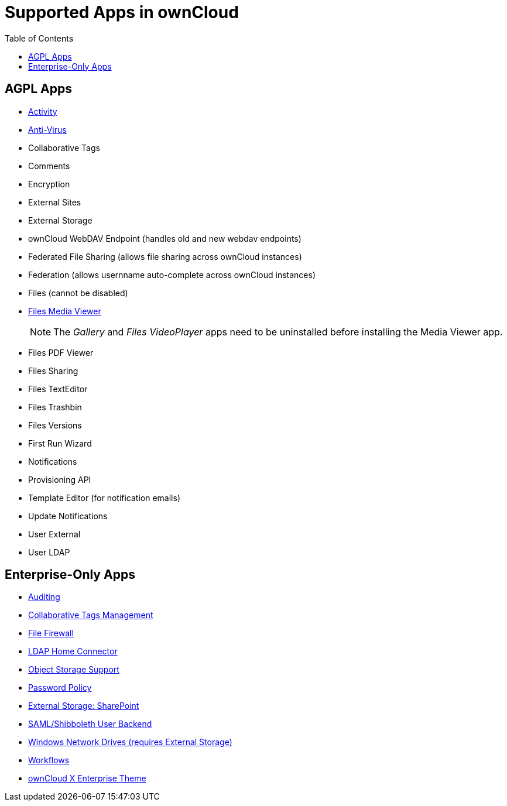 = Supported Apps in ownCloud
:toc: right
:toclevels: 1

== AGPL Apps

* https://marketplace.owncloud.com/apps/activity[Activity]
* https://marketplace.owncloud.com/apps/files_antivirus[Anti-Virus]
* Collaborative Tags
* Comments
* Encryption
* External Sites
* External Storage
* ownCloud WebDAV Endpoint (handles old and new webdav endpoints)
* Federated File Sharing (allows file sharing across ownCloud instances)
* Federation (allows usernname auto-complete across ownCloud instances)
* Files (cannot be disabled)
* xref:installation/apps/mediaviewer/index.adoc[Files Media Viewer]
+
NOTE: The _Gallery_ and _Files VideoPlayer_ apps need to be uninstalled before installing the Media Viewer app.
* Files PDF Viewer
* Files Sharing
* Files TextEditor
* Files Trashbin
* Files Versions
* First Run Wizard
* Notifications
* Provisioning API
* Template Editor (for notification emails)
* Update Notifications
* User External
* User LDAP

== Enterprise-Only Apps

* https://marketplace.owncloud.com/apps/admin_audit[Auditing]
* https://marketplace.owncloud.com/apps/systemtags_management[Collaborative Tags Management]
* https://marketplace.owncloud.com/apps/firewall[File Firewall]
* https://marketplace.owncloud.com/apps/files_ldap_home[LDAP Home Connector]
* https://marketplace.owncloud.com/apps/objectstore[Object Storage Support]
* https://marketplace.owncloud.com/apps/password_policy[Password Policy]
* https://marketplace.owncloud.com/apps/sharepoint[External Storage: SharePoint]
* https://marketplace.owncloud.com/apps/user_shibboleth[SAML/Shibboleth User Backend]
* https://marketplace.owncloud.com/apps/windows_network_drive[Windows Network Drives (requires External Storage)]
* https://marketplace.owncloud.com/apps/workflow[Workflows]
* https://marketplace.owncloud.com/themes/theme-enterprise[ownCloud X Enterprise Theme]
